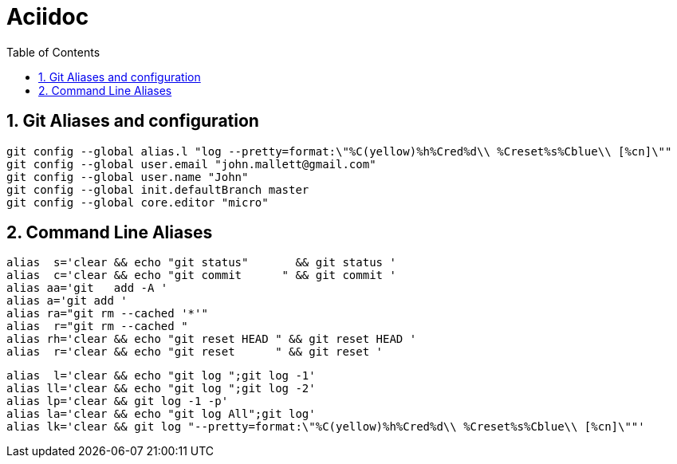 = Aciidoc
:toc:
:sectnums:

== Git Aliases and configuration
----
git config --global alias.l "log --pretty=format:\"%C(yellow)%h%Cred%d\\ %Creset%s%Cblue\\ [%cn]\""
git config --global user.email "john.mallett@gmail.com"
git config --global user.name "John"
git config --global init.defaultBranch master
git config --global core.editor "micro"
----



== Command Line Aliases 
----
alias  s='clear && echo "git status"       && git status '
alias  c='clear && echo "git commit      " && git commit '
alias aa='git   add -A '
alias a='git add '
alias ra="git rm --cached '*'"
alias  r="git rm --cached "
alias rh='clear && echo "git reset HEAD " && git reset HEAD '
alias  r='clear && echo "git reset      " && git reset '
----
----
alias  l='clear && echo "git log ";git log -1'
alias ll='clear && echo "git log ";git log -2'
alias lp='clear && git log -1 -p'
alias la='clear && echo "git log All";git log'
alias lk='clear && git log "--pretty=format:\"%C(yellow)%h%Cred%d\\ %Creset%s%Cblue\\ [%cn]\""'
----


